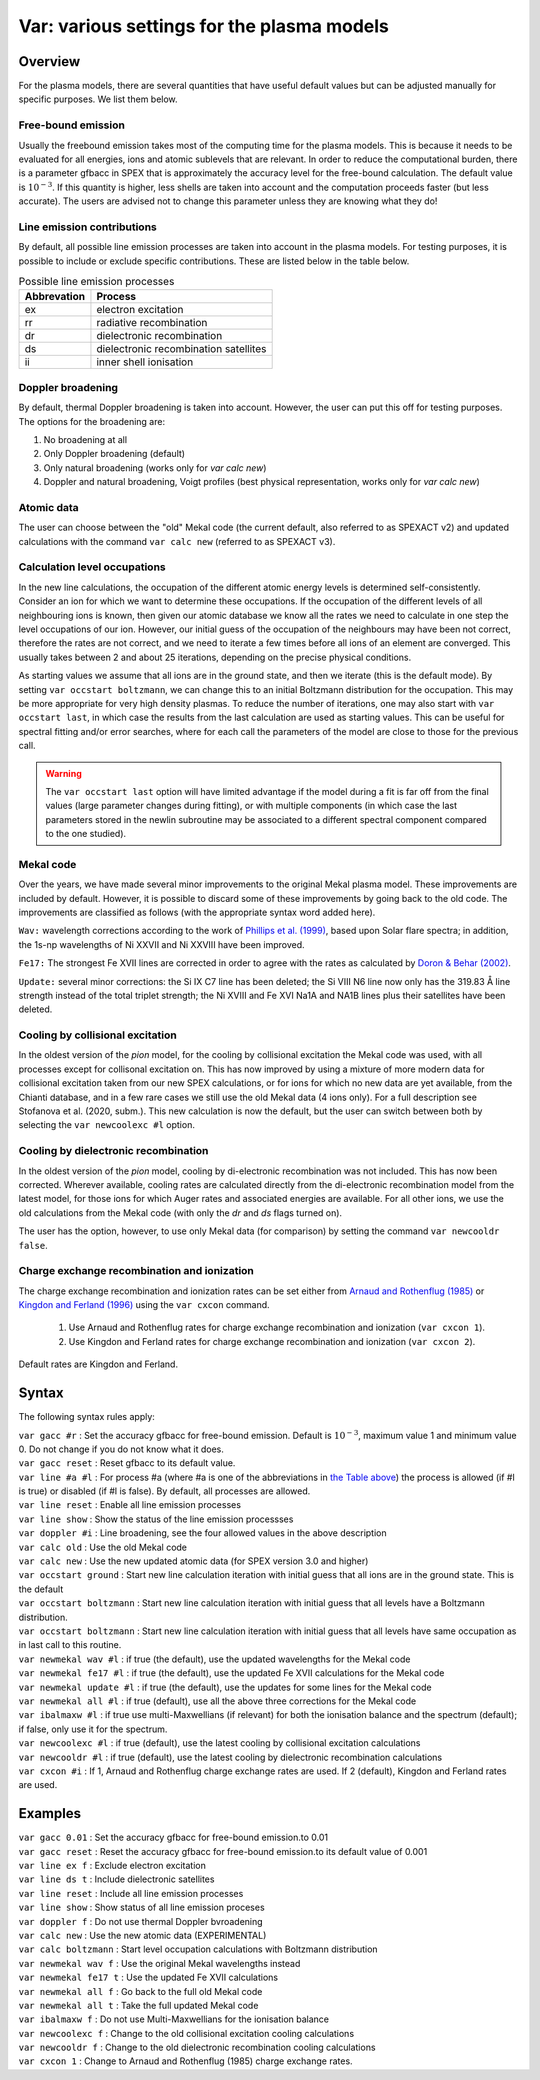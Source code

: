 .. _sec:var:

Var: various settings for the plasma models
===========================================

Overview
--------

For the plasma models, there are several quantities that have useful
default values but can be adjusted manually for specific purposes. We
list them below.

Free-bound emission
~~~~~~~~~~~~~~~~~~~

Usually the freebound emission takes most of the computing time for the
plasma models. This is because it needs to be evaluated for all
energies, ions and atomic sublevels that are relevant. In order to reduce
the computational burden, there is a parameter gfbacc in SPEX that is
approximately the accuracy level for the free-bound calculation. The
default value is :math:`10^{-3}`. If this quantity is higher, less
shells are taken into account and the computation proceeds faster (but
less accurate). The users are advised not to change this parameter
unless they are knowing what they do!

Line emission contributions
~~~~~~~~~~~~~~~~~~~~~~~~~~~

By default, all possible line emission processes are taken into account
in the plasma models. For testing purposes, it is possible to include or
exclude specific contributions. These are listed below in
the table below.

.. table:: Possible line emission processes

   =========== =====================================
   Abbrevation Process
   =========== =====================================
   ex          electron excitation
   rr          radiative recombination
   dr          dielectronic recombination
   ds          dielectronic recombination satellites
   ii          inner shell ionisation
   =========== =====================================

Doppler broadening
~~~~~~~~~~~~~~~~~~

By default, thermal Doppler broadening is taken into account. However,
the user can put this off for testing purposes. The options for the
broadening are:

#. No broadening at all

#. Only Doppler broadening (default)

#. Only natural broadening (works only for *var calc new*)

#. Doppler and natural broadening, Voigt profiles (best physical
   representation, works only for *var calc new*)

Atomic data
~~~~~~~~~~~

The user can choose between the "old" Mekal code (the current default,
also referred to as SPEXACT v2) and updated calculations with the
command ``var calc new`` (referred to as SPEXACT v3).

Calculation level occupations
~~~~~~~~~~~~~~~~~~~~~~~~~~~~~

In the new line calculations, the occupation of the different atomic
energy levels is determined self-consistently. Consider an ion for which
we want to determine these occupations. If the occupation of the
different levels of all neighbouring ions is known, then given our
atomic database we know all the rates we need to calculate in one step
the level occupations of our ion. However, our initial guess of the
occupation of the neighbours may have been not correct, therefore the
rates are not correct, and we need to iterate a few times before all
ions of an element are converged. This usually takes between 2 and about
25 iterations, depending on the precise physical conditions.

As starting values we assume that all ions are in the ground state, and
then we iterate (this is the default mode). By setting ``var occstart
boltzmann``, we can change this to an initial Boltzmann distribution for
the occupation. This may be more appropriate for very high density
plasmas. To reduce the number of iterations, one may also start with
``var occstart last``, in which case the results from the last calculation
are used as starting values. This can be useful for spectral fitting
and/or error searches, where for each call the parameters of the model
are close to those for the previous call.

.. Warning:: The ``var occstart last`` option will have limited advantage
   if the model during a fit is far off from the final values (large
   parameter changes during fitting), or with multiple components (in which
   case the last parameters stored in the newlin subroutine may be
   associated to a different spectral component compared to the one
   studied).

Mekal code
~~~~~~~~~~

Over the years, we have made several minor improvements to the original Mekal plasma
model. These improvements are included by default. However, it is
possible to discard some of these improvements by going back to the old
code. The improvements are classified as follows (with the appropriate
syntax word added here).

``Wav:`` wavelength corrections according to the work of
`Phillips et al. (1999) <https://ui.adsabs.harvard.edu/abs/1999A%26AS..138..381P/abstract>`_,
based upon Solar flare spectra; in addition, the 1s-np wavelengths of
Ni XXVII and Ni XXVIII have been improved.

``Fe17:`` The strongest Fe XVII lines are corrected in order to agree with
the rates as calculated by `Doron & Behar (2002)
<https://ui.adsabs.harvard.edu/abs/2002ApJ...574..518D/abstract>`_.

``Update:`` several minor corrections: the Si IX C7 line has been deleted;
the Si VIII N6 line now only has the 319.83 Å line strength instead of
the total triplet strength; the Ni XVIII and Fe XVI Na1A and NA1B lines
plus their satellites have been deleted.

Cooling by collisional excitation
~~~~~~~~~~~~~~~~~~~~~~~~~~~~~~~~~

In the oldest version of the *pion* model, for the cooling by
collisional excitation the Mekal code was used, with all processes
except for collisonal excitation on. This has now improved by using a
mixture of more modern data for collisional excitation taken from our
new SPEX calculations, or for ions for which no new data are yet
available, from the Chianti database, and in a few rare cases we still
use the old Mekal data (4 ions only). For a full description see
Stofanova et al. (2020, subm.). This new calculation is now the
default, but the user can switch between both by selecting the ``var
newcoolexc #l`` option.

Cooling by dielectronic recombination
~~~~~~~~~~~~~~~~~~~~~~~~~~~~~~~~~~~~~

In the oldest version of the *pion* model, cooling by di-electronic
recombination was not included. This has now been corrected. Wherever
available, cooling rates are calculated directly from the di-electronic
recombination model from the latest model, for those ions for which
Auger rates and associated energies are available. For all other ions,
we use the old calculations from the Mekal code (with only the *dr* and
*ds* flags turned on).

The user has the option, however, to use only Mekal data (for
comparison) by setting the command ``var newcooldr false``.

 .. _sec:var_cxcon:

Charge exchange recombination and ionization
~~~~~~~~~~~~~~~~~~~~~~~~~~~~~~~~~~~~~~~~~~~~

The charge exchange recombination and ionization rates can be set either from
`Arnaud and Rothenflug (1985) <https://ui.adsabs.harvard.edu/abs/1985A&AS...60..425A>`_
or `Kingdon and Ferland (1996) <http://dx.doi.org/10.1086/192335>`_
using the ``var cxcon`` command.

 1. Use Arnaud and Rothenflug rates for charge exchange recombination and ionization (``var cxcon 1``).
 2. Use Kingdon and Ferland rates for charge exchange recombination and ionization (``var cxcon 2``).

Default rates are Kingdon and Ferland.

Syntax
------

The following syntax rules apply:

| ``var gacc #r`` : Set the accuracy gfbacc for free-bound emission.
  Default is :math:`10^{-3}`, maximum value 1 and minimum value 0. Do
  not change if you do not know what it does.
| ``var gacc reset`` : Reset gfbacc to its default value.
| ``var line #a #l`` : For process #a (where #a is one of the
  abbreviations in `the Table above <#tab:linproc>`__) the process
  is allowed (if #l is true) or disabled (if #l is false). By default,
  all processes are allowed.
| ``var line reset`` : Enable all line emission processes
| ``var line show`` : Show the status of the line emission processses
| ``var doppler #i`` : Line broadening, see the four allowed values in
  the above description
| ``var calc old`` : Use the old Mekal code
| ``var calc new`` : Use the new updated atomic data (for SPEX version
  3.0 and higher)
| ``var occstart ground`` : Start new line calculation iteration with
  initial guess that all ions are in the ground state. This is the
  default
| ``var occstart boltzmann`` : Start new line calculation iteration with
  initial guess that all levels have a Boltzmann distribution.
| ``var occstart boltzmann`` : Start new line calculation iteration with
  initial guess that all levels have same occupation as in last call to
  this routine.
| ``var newmekal wav #l`` : if true (the default), use the updated
  wavelengths for the Mekal code
| ``var newmekal fe17 #l`` : if true (the default), use the updated Fe
  XVII calculations for the Mekal code
| ``var newmekal update #l`` : if true (the default), use the updates
  for some lines for the Mekal code
| ``var newmekal all #l`` : if true (default), use all the above three
  corrections for the Mekal code
| ``var ibalmaxw #l`` : if true use multi-Maxwellians (if relevant) for
  both the ionisation balance and the spectrum (default); if false, only
  use it for the spectrum.
| ``var newcoolexc #l`` : if true (default), use the latest cooling by
  collisional excitation calculations
| ``var newcooldr #l`` : if true (default), use the latest cooling by
  dielectronic recombination calculations
| ``var cxcon #i`` : If 1, Arnaud and Rothenflug charge exchange rates
  are used. If 2 (default), Kingdon and Ferland rates are used.

Examples
--------

| ``var gacc 0.01`` : Set the accuracy gfbacc for free-bound emission.to
  0.01
| ``var gacc reset`` : Reset the accuracy gfbacc for free-bound
  emission.to its default value of 0.001
| ``var line ex f`` : Exclude electron excitation
| ``var line ds t`` : Include dielectronic satellites
| ``var line reset`` : Include all line emission processes
| ``var line show`` : Show status of all line emission proceses
| ``var doppler f`` : Do not use thermal Doppler bvroadening
| ``var calc new`` : Use the new atomic data (EXPERIMENTAL)
| ``var calc boltzmann`` : Start level occupation calculations with
  Boltzmann distribution
| ``var newmekal wav f`` : Use the original Mekal wavelengths instead
| ``var newmekal fe17 t`` : Use the updated Fe XVII calculations
| ``var newmekal all f`` : Go back to the full old Mekal code
| ``var newmekal all t`` : Take the full updated Mekal code
| ``var ibalmaxw f`` : Do not use Multi-Maxwellians for the ionisation
  balance
| ``var newcoolexc f`` : Change to the old collisional excitation
  cooling calculations
| ``var newcooldr f`` : Change to the old dielectronic recombination
  cooling calculations
| ``var cxcon 1`` : Change to Arnaud and Rothenflug (1985) charge exchange rates.
